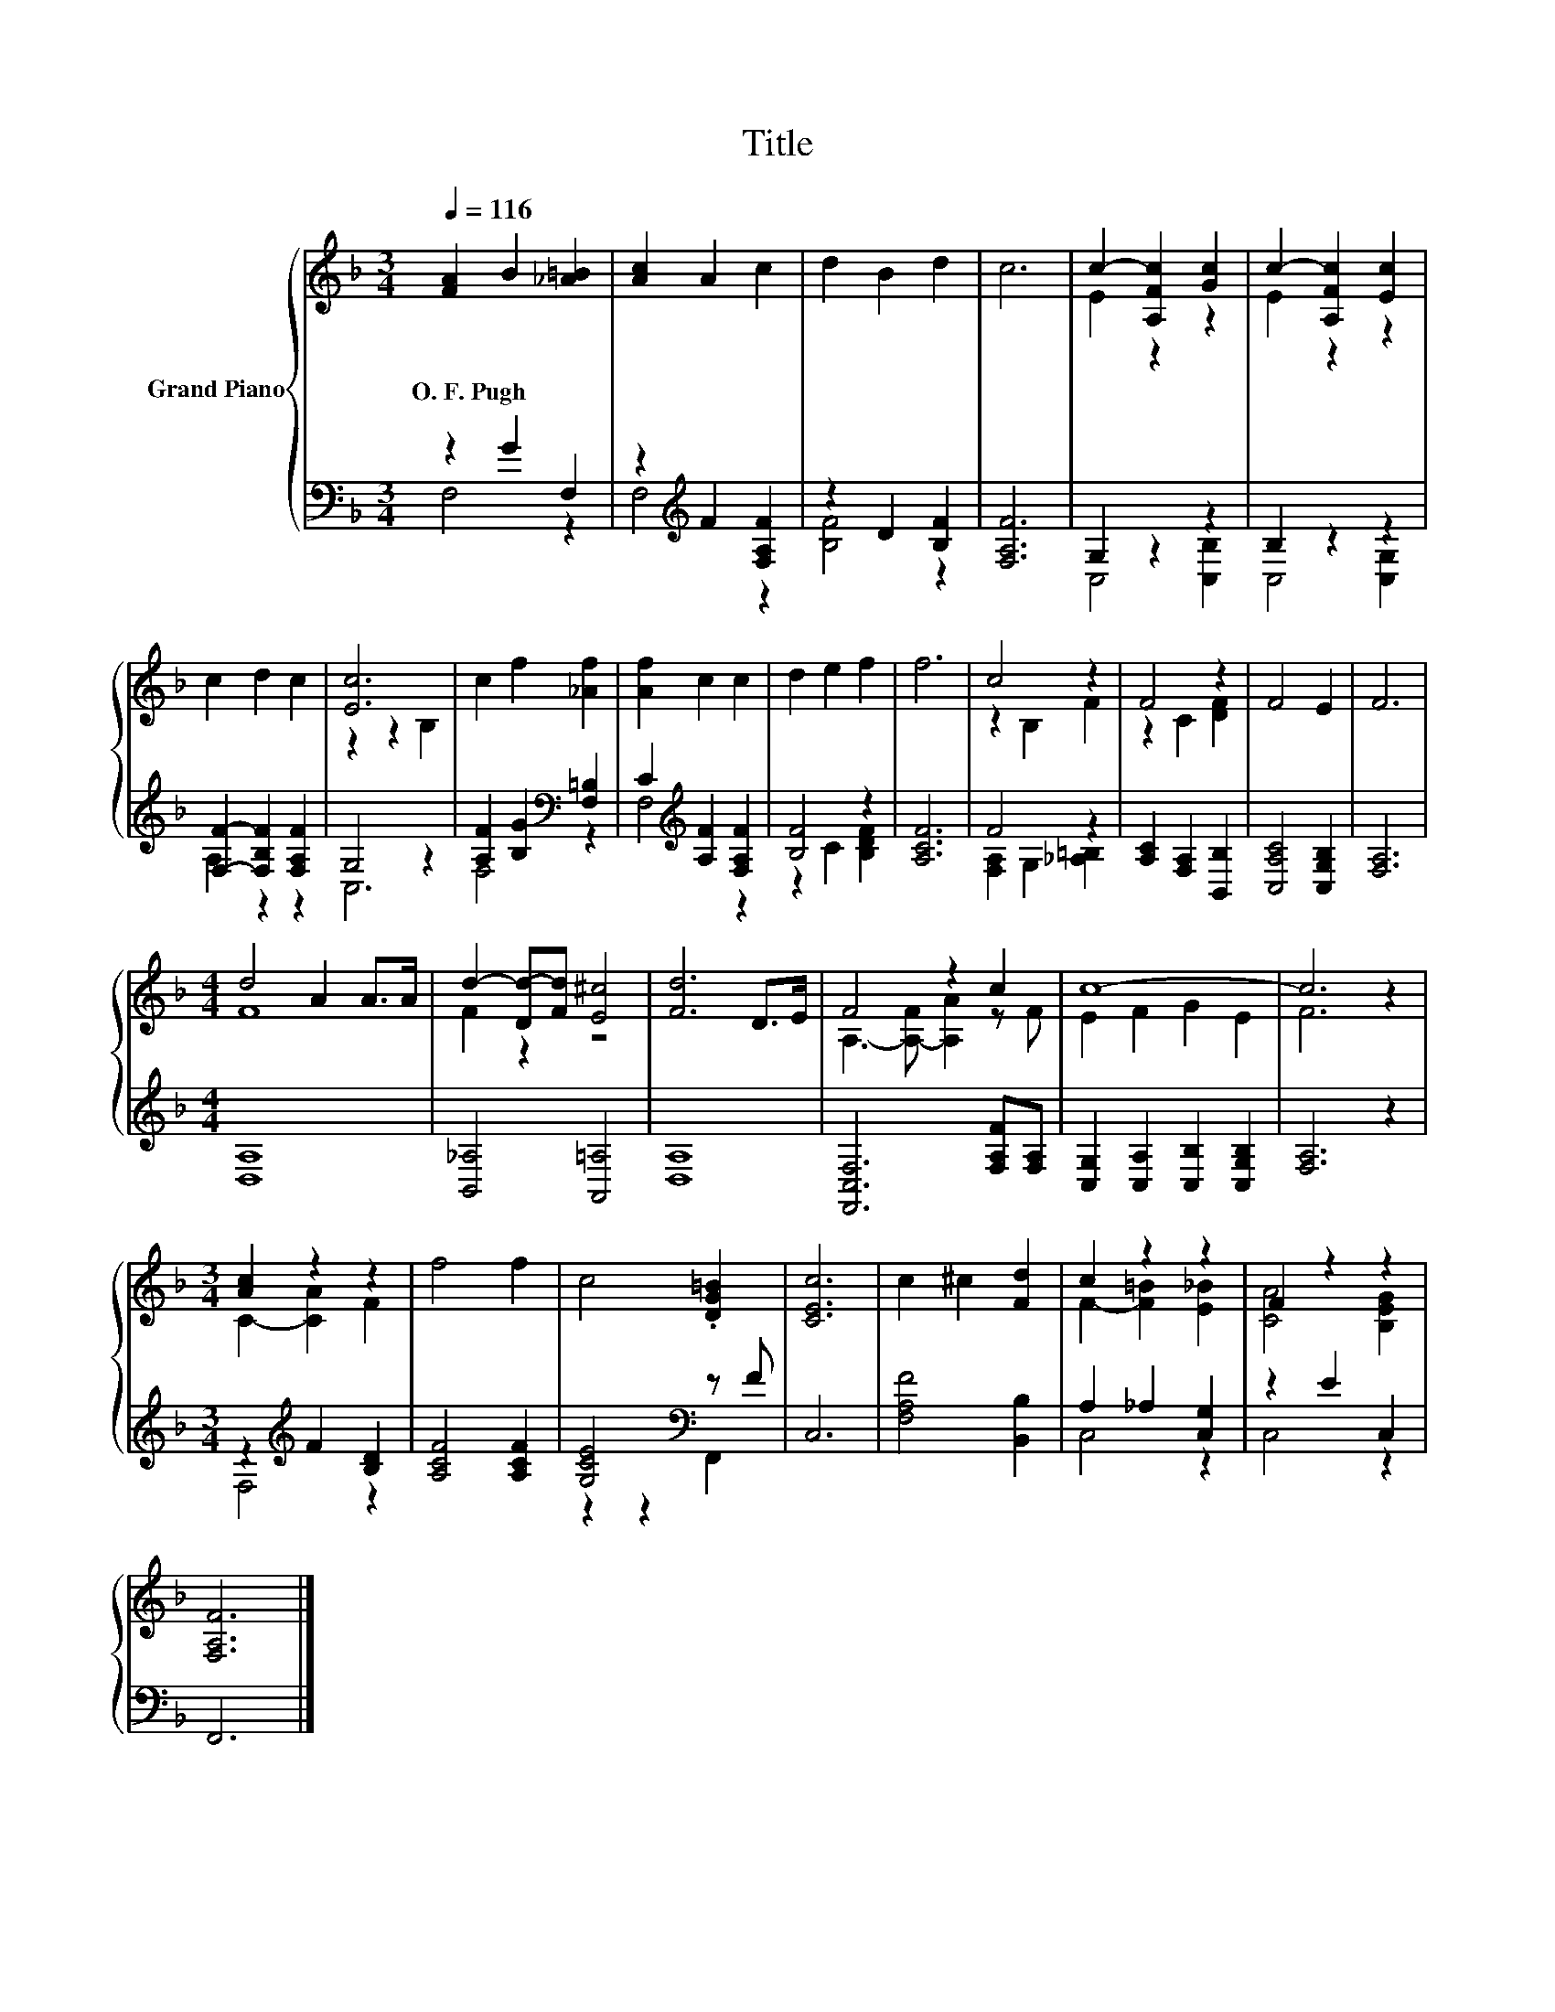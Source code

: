 X:1
T:Title
%%score { ( 1 4 ) | ( 2 3 ) }
L:1/8
Q:1/4=116
M:3/4
K:F
V:1 treble nm="Grand Piano"
V:4 treble 
V:2 bass 
V:3 bass 
V:1
 [FA]2 B2 [_A=B]2 | [Ac]2 A2 c2 | d2 B2 d2 | c6 | c2- [A,Fc]2 [Gc]2 | c2- [A,Fc]2 [Ec]2 | %6
w: O.~F.~Pugh * *||||||
 c2 d2 c2 | [Ec]6 | c2 f2 [_Af]2 | [Af]2 c2 c2 | d2 e2 f2 | f6 | c4 z2 | F4 z2 | F4 E2 | F6 | %16
w: ||||||||||
[M:4/4] d4 A2 A>A | d2- [Dd-][Fd] [E^c]4 | [Fd]6 D>E | F4 z2 c2 | c8- | c6 z2 | %22
w: ||||||
[M:3/4] [Ac]2 z2 z2 | f4 f2 | c4 .[DG=B]2 | [CEc]6 | c2 ^c2 [Fd]2 | c2 z2 z2 | F2 z2 z2 | %29
w: |||||||
 [F,A,F]6 |] %30
w: |
V:2
 z2 G2 F,2 | z2[K:treble] F2 [F,A,F]2 | z2 D2 [B,F]2 | [F,A,F]6 | G,2 z2 z2 | B,2 z2 z2 | %6
 [F,F]2- [F,B,F]2 [F,A,F]2 | G,4 z2 | [A,F]2 [B,G]2[K:bass] [F,=B,]2 | %9
 C2[K:treble] [A,F]2 [F,A,F]2 | [B,F]4 z2 | [A,CF]6 | F4 z2 | [A,C]2 [F,A,]2 [B,,B,]2 | %14
 [C,A,C]4 [C,G,B,]2 | [F,A,]6 |[M:4/4] [D,A,]8 | [B,,_A,]4 [A,,=A,]4 | [D,A,]8 | %19
 [F,,C,F,]6 [F,A,F][F,A,] | [C,G,]2 [C,A,]2 [C,B,]2 [C,G,B,]2 | [F,A,]6 z2 | %22
[M:3/4] z2[K:treble] F2 [B,D]2 | [A,CF]4 [A,CF]2 | [G,CE]4[K:bass] z F | C,6 | [F,A,F]4 [B,,B,]2 | %27
 A,2 _A,2 [C,G,]2 | z2 E2 C,2 | F,,6 |] %30
V:3
 F,4 z2 | F,4[K:treble] z2 | [B,F]4 z2 | x6 | C,4 [C,B,]2 | C,4 [C,G,]2 | A,2 z2 z2 | C,6 | %8
 F,4[K:bass] z2 | F,4[K:treble] z2 | z2 C2 [B,DF]2 | x6 | [F,A,]2 G,2 [_A,=B,]2 | x6 | x6 | x6 | %16
[M:4/4] x8 | x8 | x8 | x8 | x8 | x8 |[M:3/4] F,4[K:treble] z2 | x6 | z2 z2[K:bass] F,,2 | x6 | x6 | %27
 C,4 z2 | C,4 z2 | x6 |] %30
V:4
 x6 | x6 | x6 | x6 | E2 z2 z2 | E2 z2 z2 | x6 | z2 z2 B,2 | x6 | x6 | x6 | x6 | z2 B,2 F2 | %13
 z2 C2 [DF]2 | x6 | x6 |[M:4/4] F8 | F2 z2 z4 | x8 | A,3- [A,-F] [A,A]2 z F | E2 F2 G2 E2 | F6 z2 | %22
[M:3/4] C2- [CA]2 F2 | x6 | x6 | x6 | x6 | F2- [F=B]2 [E_B]2 | [CA]4 [B,EG]2 | x6 |] %30

